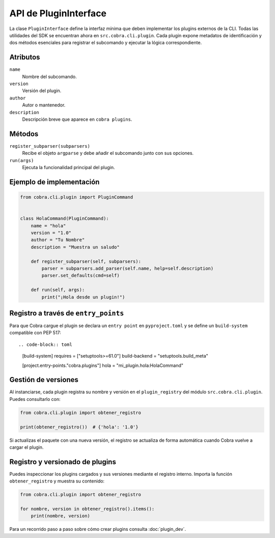 API de PluginInterface
======================

La clase ``PluginInterface`` define la interfaz mínima que deben implementar los
plugins externos de la CLI. Todas las utilidades del SDK se encuentran ahora en
``src.cobra.cli.plugin``. Cada plugin expone metadatos de identificación y dos métodos
esenciales para registrar el subcomando y ejecutar la lógica correspondiente.

Atributos
---------

``name``
    Nombre del subcomando.
``version``
    Versión del plugin.
``author``
    Autor o mantenedor.
``description``
    Descripción breve que aparece en ``cobra plugins``.

Métodos
-------

``register_subparser(subparsers)``
    Recibe el objeto ``argparse`` y debe añadir el subcomando junto con sus
    opciones.

``run(args)``
    Ejecuta la funcionalidad principal del plugin.

Ejemplo de implementación
-------------------------

.. code-block:: python

   from cobra.cli.plugin import PluginCommand


   class HolaCommand(PluginCommand):
       name = "hola"
       version = "1.0"
       author = "Tu Nombre"
       description = "Muestra un saludo"

       def register_subparser(self, subparsers):
           parser = subparsers.add_parser(self.name, help=self.description)
           parser.set_defaults(cmd=self)

       def run(self, args):
           print("¡Hola desde un plugin!")

Registro a través de ``entry_points``
------------------------------------

Para que Cobra cargue el plugin se declara un ``entry point`` en
``pyproject.toml`` y se define un ``build-system`` compatible con PEP 517::

.. code-block:: toml

   [build-system]
   requires = ["setuptools>=61.0"]
   build-backend = "setuptools.build_meta"

   [project.entry-points."cobra.plugins"]
   hola = "mi_plugin.hola:HolaCommand"

Gestión de versiones
--------------------

Al instanciarse, cada plugin registra su nombre y versión en el
``plugin_registry`` del módulo ``src.cobra.cli.plugin``. Puedes consultarlo con:

.. code-block:: python

   from cobra.cli.plugin import obtener_registro

   print(obtener_registro())  # {'hola': '1.0'}

Si actualizas el paquete con una nueva versión, el registro se actualiza de
forma automática cuando Cobra vuelve a cargar el plugin.

Registro y versionado de plugins
--------------------------------

Puedes inspeccionar los plugins cargados y sus versiones mediante el
registro interno. Importa la función ``obtener_registro`` y
muestra su contenido:

.. code-block:: python

   from cobra.cli.plugin import obtener_registro

   for nombre, version in obtener_registro().items():
       print(nombre, version)

Para un recorrido paso a paso sobre cómo crear plugins consulta
:doc:`plugin_dev`.

